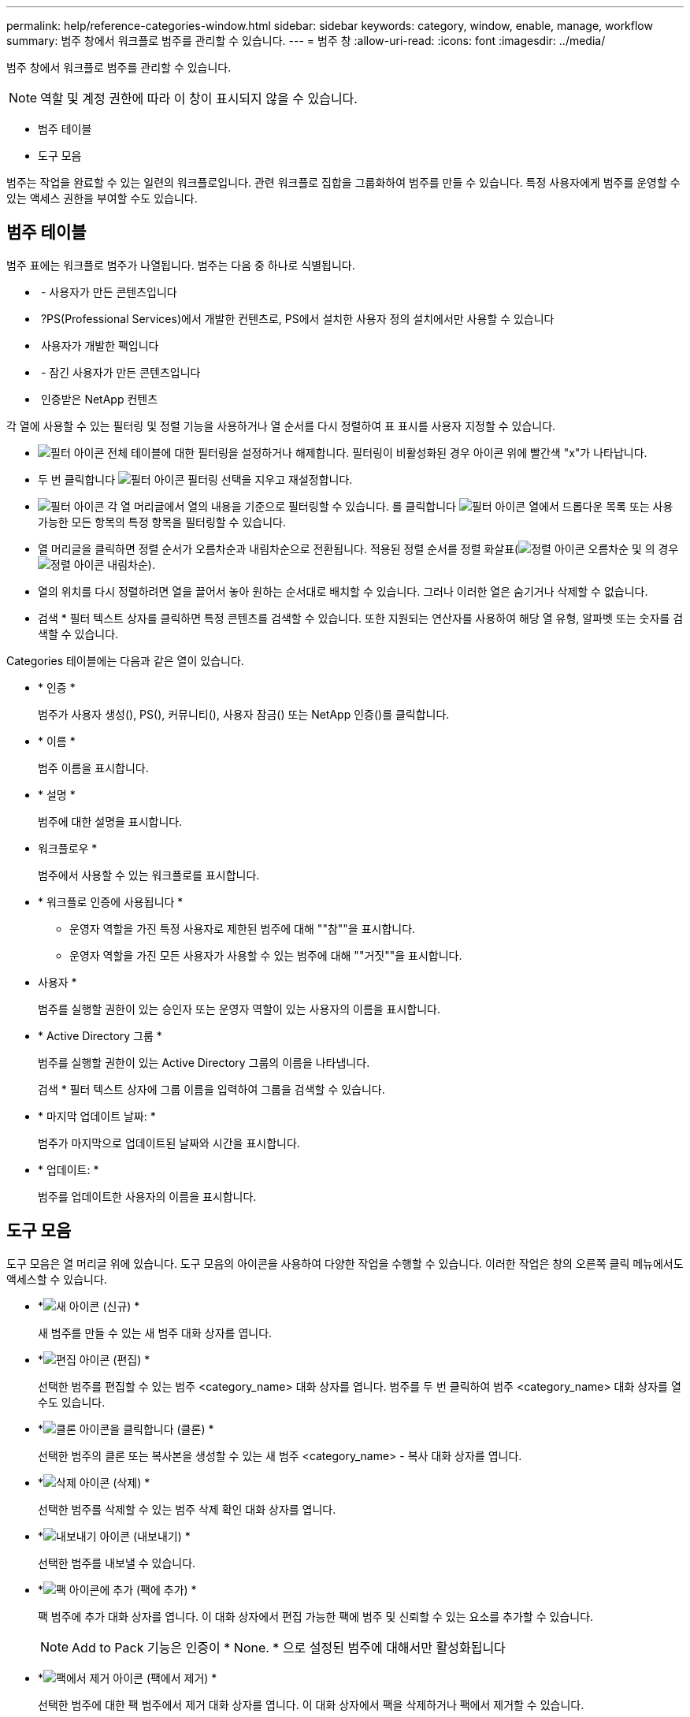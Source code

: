 ---
permalink: help/reference-categories-window.html 
sidebar: sidebar 
keywords: category, window, enable, manage, workflow 
summary: 범주 창에서 워크플로 범주를 관리할 수 있습니다. 
---
= 범주 창
:allow-uri-read: 
:icons: font
:imagesdir: ../media/


[role="lead"]
범주 창에서 워크플로 범주를 관리할 수 있습니다.


NOTE: 역할 및 계정 권한에 따라 이 창이 표시되지 않을 수 있습니다.

* 범주 테이블
* 도구 모음


범주는 작업을 완료할 수 있는 일련의 워크플로입니다. 관련 워크플로 집합을 그룹화하여 범주를 만들 수 있습니다. 특정 사용자에게 범주를 운영할 수 있는 액세스 권한을 부여할 수도 있습니다.



== 범주 테이블

범주 표에는 워크플로 범주가 나열됩니다. 범주는 다음 중 하나로 식별됩니다.

* image:../media/community_certification.gif[""] - 사용자가 만든 콘텐츠입니다
* image:../media/ps_certified_icon_wfa.gif[""] ?PS(Professional Services)에서 개발한 컨텐츠로, PS에서 설치한 사용자 정의 설치에서만 사용할 수 있습니다
* image:../media/community_certification.gif[""] 사용자가 개발한 팩입니다
* image:../media/lock_icon_wfa.gif[""] - 잠긴 사용자가 만든 콘텐츠입니다
* image:../media/netapp_certified.gif[""] 인증받은 NetApp 컨텐츠


각 열에 사용할 수 있는 필터링 및 정렬 기능을 사용하거나 열 순서를 다시 정렬하여 표 표시를 사용자 지정할 수 있습니다.

* image:../media/filter_icon_wfa.gif["필터 아이콘"] 전체 테이블에 대한 필터링을 설정하거나 해제합니다. 필터링이 비활성화된 경우 아이콘 위에 빨간색 "x"가 나타납니다.
* 두 번 클릭합니다 image:../media/filter_icon_wfa.gif["필터 아이콘"] 필터링 선택을 지우고 재설정합니다.
* image:../media/wfa_filter_icon.gif["필터 아이콘"] 각 열 머리글에서 열의 내용을 기준으로 필터링할 수 있습니다. 를 클릭합니다 image:../media/wfa_filter_icon.gif["필터 아이콘"] 열에서 드롭다운 목록 또는 사용 가능한 모든 항목의 특정 항목을 필터링할 수 있습니다.
* 열 머리글을 클릭하면 정렬 순서가 오름차순과 내림차순으로 전환됩니다. 적용된 정렬 순서를 정렬 화살표(image:../media/wfa_sortarrow_up_icon.gif["정렬 아이콘"] 오름차순 및 의 경우 image:../media/wfa_sortarrow_down_icon.gif["정렬 아이콘"] 내림차순).
* 열의 위치를 다시 정렬하려면 열을 끌어서 놓아 원하는 순서대로 배치할 수 있습니다. 그러나 이러한 열은 숨기거나 삭제할 수 없습니다.
* 검색 * 필터 텍스트 상자를 클릭하면 특정 콘텐츠를 검색할 수 있습니다. 또한 지원되는 연산자를 사용하여 해당 열 유형, 알파벳 또는 숫자를 검색할 수 있습니다.


Categories 테이블에는 다음과 같은 열이 있습니다.

* * 인증 *
+
범주가 사용자 생성(image:../media/community_certification.gif[""]), PS(image:../media/ps_certified_icon_wfa.gif[""]), 커뮤니티(image:../media/community_certification.gif[""]), 사용자 잠금(image:../media/lock_icon_wfa.gif[""]) 또는 NetApp 인증(image:../media/netapp_certified.gif[""])를 클릭합니다.

* * 이름 *
+
범주 이름을 표시합니다.

* * 설명 *
+
범주에 대한 설명을 표시합니다.

* 워크플로우 *
+
범주에서 사용할 수 있는 워크플로를 표시합니다.

* * 워크플로 인증에 사용됩니다 *
+
** 운영자 역할을 가진 특정 사용자로 제한된 범주에 대해 ""참""을 표시합니다.
** 운영자 역할을 가진 모든 사용자가 사용할 수 있는 범주에 대해 ""거짓""을 표시합니다.


* 사용자 *
+
범주를 실행할 권한이 있는 승인자 또는 운영자 역할이 있는 사용자의 이름을 표시합니다.

* * Active Directory 그룹 *
+
범주를 실행할 권한이 있는 Active Directory 그룹의 이름을 나타냅니다.

+
검색 * 필터 텍스트 상자에 그룹 이름을 입력하여 그룹을 검색할 수 있습니다.

* * 마지막 업데이트 날짜: *
+
범주가 마지막으로 업데이트된 날짜와 시간을 표시합니다.

* * 업데이트: *
+
범주를 업데이트한 사용자의 이름을 표시합니다.





== 도구 모음

도구 모음은 열 머리글 위에 있습니다. 도구 모음의 아이콘을 사용하여 다양한 작업을 수행할 수 있습니다. 이러한 작업은 창의 오른쪽 클릭 메뉴에서도 액세스할 수 있습니다.

* *image:../media/new_wfa_icon.gif["새 아이콘"] (신규) *
+
새 범주를 만들 수 있는 새 범주 대화 상자를 엽니다.

* *image:../media/edit_wfa_icon.gif["편집 아이콘"] (편집) *
+
선택한 범주를 편집할 수 있는 범주 <category_name> 대화 상자를 엽니다. 범주를 두 번 클릭하여 범주 <category_name> 대화 상자를 열 수도 있습니다.

* *image:../media/clone_wfa_icon.gif["클론 아이콘을 클릭합니다"] (클론) *
+
선택한 범주의 클론 또는 복사본을 생성할 수 있는 새 범주 <category_name> - 복사 대화 상자를 엽니다.

* *image:../media/delete_wfa_icon.gif["삭제 아이콘"] (삭제) *
+
선택한 범주를 삭제할 수 있는 범주 삭제 확인 대화 상자를 엽니다.

* *image:../media/export_wfa_icon.gif["내보내기 아이콘"] (내보내기) *
+
선택한 범주를 내보낼 수 있습니다.

* *image:../media/add_to_pack.png["팩 아이콘에 추가"] (팩에 추가) *
+
팩 범주에 추가 대화 상자를 엽니다. 이 대화 상자에서 편집 가능한 팩에 범주 및 신뢰할 수 있는 요소를 추가할 수 있습니다.

+

NOTE: Add to Pack 기능은 인증이 * None. * 으로 설정된 범주에 대해서만 활성화됩니다

* *image:../media/remove_from_pack.png["팩에서 제거 아이콘"] (팩에서 제거) *
+
선택한 범주에 대한 팩 범주에서 제거 대화 상자를 엽니다. 이 대화 상자에서 팩을 삭제하거나 팩에서 제거할 수 있습니다.

+

NOTE: 인증에서 제거 기능은 인증이 * 없음 * 으로 설정된 범주에 대해서만 활성화됩니다


